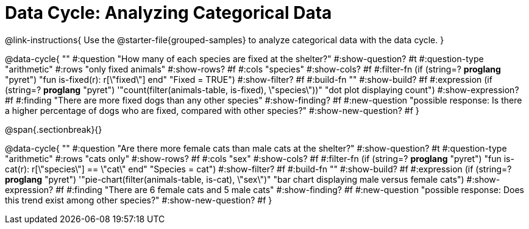 = Data Cycle: Analyzing Categorical Data

@link-instructions{
Use the @starter-file{grouped-samples} to analyze categorical data with the data cycle.
}

@data-cycle{ ""
  #:question "How many of each species are fixed at the shelter?"
  #:show-question? #t
  #:question-type "arithmetic"
  #:rows "only fixed animals"
  #:show-rows? #f
  #:cols "species"
  #:show-cols? #f
  #:filter-fn (if (string=? *proglang* "pyret") "fun is-fixed(r): r[\"fixed\"] end" "Fixed = TRUE")
  #:show-filter? #f
  #:build-fn ""
  #:show-build? #f
  #:expression (if (string=? *proglang* "pyret") '"count(filter(animals-table, is-fixed), \"species\"))" "dot plot displaying count")
  #:show-expression? #f
  #:finding "There are more fixed dogs than any other species"
  #:show-finding? #f
  #:new-question "possible response: Is there a higher percentage of dogs who are fixed, compared with other species?"
  #:show-new-question? #f
}

@span{.sectionbreak}{}


@data-cycle{ ""
  #:question "Are there more female cats than male cats at the shelter?"
  #:show-question? #t
  #:question-type "arithmetic"
  #:rows "cats only"
  #:show-rows? #f
  #:cols "sex"
  #:show-cols? #f
  #:filter-fn (if (string=? *proglang* "pyret") "fun is-cat(r): r[\"species\"] == \"cat\" end" "Species = cat")
  #:show-filter? #f
  #:build-fn ""
  #:show-build? #f
  #:expression (if (string=? *proglang* "pyret") '"pie-chart(filter(animals-table, is-cat), \"sex\")" "bar chart displaying male versus female cats")
  #:show-expression? #f
  #:finding "There are 6 female cats and 5 male cats"
  #:show-finding? #f
  #:new-question "possible response: Does this trend exist among other species?"
  #:show-new-question? #f
}

